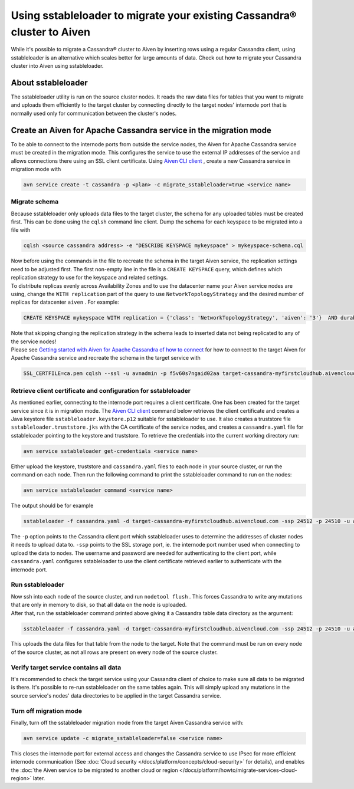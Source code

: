 Using sstableloader to migrate your existing Cassandra® cluster to Aiven
========================================================================

While it's possible to migrate a Cassandra® cluster to Aiven by inserting rows using a regular Cassandra client, using sstableloader is an alternative which scales better for large amounts of data. Check out how to migrate your Cassandra cluster into Aiven using sstableloader.

About sstableloader
-------------------

The sstableloader utility is run on the source cluster nodes. It reads the raw data files for tables that you want to migrate and uploads them efficiently to the target cluster by connecting directly to the target nodes' internode port that is normally used only for communication between the cluster's nodes.

Create an Aiven for Apache Cassandra service in the migration mode
------------------------------------------------------------------

To be able to connect to the internode ports from outside the service nodes, the Aiven for Apache Cassandra service must be created in the migration mode. This configures the service to use the external IP addresses of the service and allows connections there using an SSL client certificate. Using `Aiven CLI client <https://github.com/aiven/aiven-client>`__ , create a new Cassandra service in migration mode with

.. code-block:: bash

   avn service create -t cassandra -p <plan> -c migrate_sstableloader=true <service name>

Migrate schema
~~~~~~~~~~~~~~

Because sstableloader only uploads data files to the target cluster, the
schema for any uploaded tables must be created first. This can be done
using the ``cqlsh`` command line client. Dump the schema for each
keyspace to be migrated into a file with

.. code-block:: bash

   cqlsh <source cassandra address> -e "DESCRIBE KEYSPACE mykeyspace" > mykeyspace-schema.cql

| Now before using the commands in the file to recreate the schema in
  the target Aiven service, the replication settings need to be adjusted
  first. The first non-empty line in the file is a ``CREATE KEYSPACE``
  query, which defines which replication strategy to use for the
  keyspace and related settings.
| To distribute replicas evenly across Availability Zones and to use the
  datacenter name your Aiven service nodes are using, change the
  ``WITH replication`` part of the query to use
  ``NetworkTopologyStrategy`` and the desired number of replicas for
  datacenter ``aiven`` . For example:

.. code-block:: bash

   CREATE KEYSPACE mykeyspace WITH replication = {'class': 'NetworkTopologyStrategy', 'aiven': '3'}  AND durable_writes = true

| Note that skipping changing the replication strategy in the schema
  leads to inserted data not being replicated to any of the service
  nodes!
| Please see `Getting started with Aiven for Apache Cassandra of how to
  connect <https://help.aiven.io/en/articles/1803299-getting-started-with-aiven-cassandra>`__
  for how to connect to the target Aiven for Apache Cassandra service and recreate
  the schema in the target service with

.. code-block:: bash

   SSL_CERTFILE=ca.pem cqlsh --ssl -u avnadmin -p f5v60s7ngaid02aa target-cassandra-myfirstcloudhub.aivencloud.com 24510 -f mykeyspace-schema.cql

Retrieve client certificate and configuration for sstableloader
~~~~~~~~~~~~~~~~~~~~~~~~~~~~~~~~~~~~~~~~~~~~~~~~~~~~~~~~~~~~~~~

As mentioned earlier, connecting to the internode port requires a client
certificate. One has been created for the target service since it is in
migration mode. The `Aiven CLI
client <https://github.com/aiven/aiven-client>`__ command below
retrieves the client certificate and creates a Java keystore file
``sstableloader.keystore.p12`` suitable for sstableloader to use. It
also creates a truststore file ``sstableloader.truststore.jks`` with the
CA certificate of the service nodes, and creates a ``cassandra.yaml``
file for sstableloader pointing to the keystore and truststore. To
retrieve the credentials into the current working directory run:

.. code-block:: bash

   avn service sstableloader get-credentials <service name>

Either upload the keystore, truststore and ``cassandra.yaml`` files to
each node in your source cluster, or run the command on each node. Then
run the following command to print the sstableloader command to run on
the nodes:

.. code-block:: bash

   avn service sstableloader command <service name>

The output should be for example

.. code-block:: bash

   sstableloader -f cassandra.yaml -d target-cassandra-myfirstcloudhub.aivencloud.com -ssp 24512 -p 24510 -u avnadmin -pw f5v60s7ngaid02aa

The ``-p`` option points to the Cassandra client port which
sstableloader uses to determine the addresses of cluster nodes it needs
to upload data to. ``-ssp`` points to the SSL storage port, ie. the
internode port number used when connecting to upload the data to nodes.
The username and password are needed for authenticating to the client
port, while ``cassandra.yaml`` configures sstableloader to use the
client certificate retrieved earlier to authenticate with the internode
port.

Run sstableloader
~~~~~~~~~~~~~~~~~

| Now ssh into each node of the source cluster, and run
  ``nodetool flush`` . This forces Cassandra to write any mutations that
  are only in memory to disk, so that all data on the node is uploaded.
| After that, run the sstableloader command printed above giving it a
  Cassandra table data directory as the argument:

.. code-block:: bash

   sstableloader -f cassandra.yaml -d target-cassandra-myfirstcloudhub.aivencloud.com -ssp 24512 -p 24510 -u avnadmin -pw f5v60s7ngaid02aa cassandra/data/mykeyspace/mytable-3f6bcf70a6f111e98926edc04ce26602

This uploads the data files for that table from the node to the target.
Note that the command must be run on every node of the source cluster,
as not all rows are present on every node of the source cluster.

Verify target service contains all data
~~~~~~~~~~~~~~~~~~~~~~~~~~~~~~~~~~~~~~~

It's recommended to check the target service using your Cassandra client
of choice to make sure all data to be migrated is there. It's possible
to re-run sstableloader on the same tables again. This will simply
upload any mutations in the source service's nodes' data directories to
be applied in the target Cassandra service.

Turn off migration mode
~~~~~~~~~~~~~~~~~~~~~~~

Finally, turn off the sstableloader migration mode from the target Aiven
Cassandra service with:

.. code-block:: bash

   avn service update -c migrate_sstableloader=false <service name>

This closes the internode port for external access and changes the
Cassandra service to use IPsec for more efficient internode
communication (See :doc:`Cloud security </docs/platform/concepts/cloud-security>` for
details), and enables the :doc:`the Aiven service to be migrated to another cloud or region </docs/platform/howto/migrate-services-cloud-region>` later.
